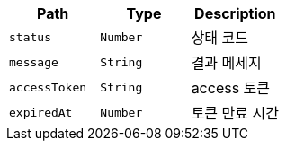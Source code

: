 |===
|Path|Type|Description

|`+status+`
|`+Number+`
|상태 코드

|`+message+`
|`+String+`
|결과 메세지

|`+accessToken+`
|`+String+`
|access 토큰

|`+expiredAt+`
|`+Number+`
|토큰 만료 시간

|===
